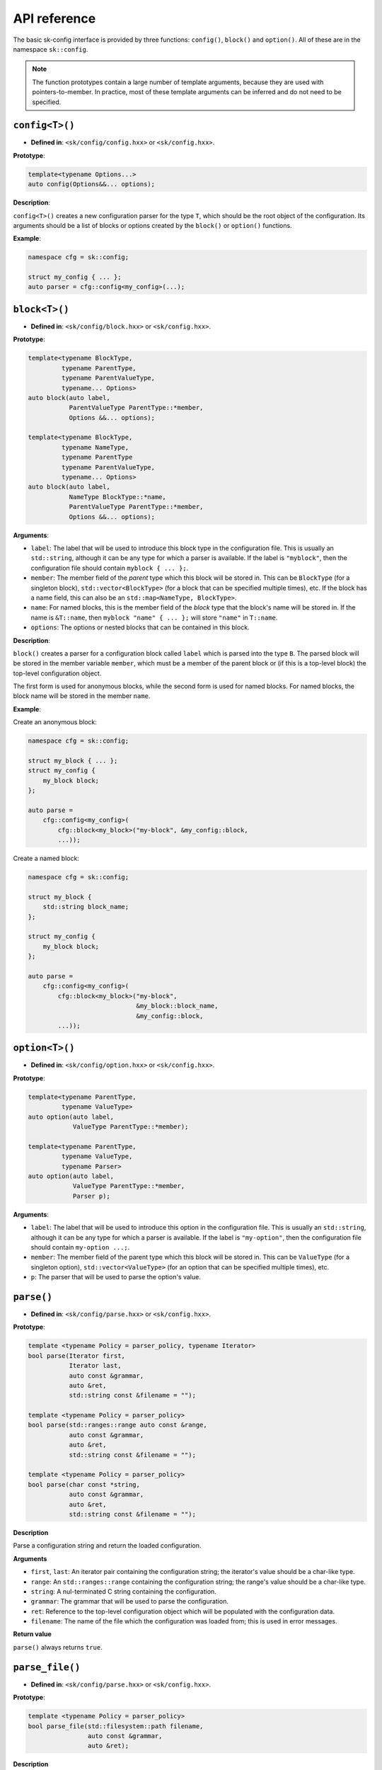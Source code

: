 API reference
=============

The basic sk-config interface is provided by three functions: ``config()``,
``block()`` and ``option()``.  All of these are in the namespace ``sk::config``.

.. note:: The function prototypes contain a large number of template arguments,
          because they are used with pointers-to-member.  In practice, most of
          these template arguments can be inferred and do not need to be
          specified.

``config<T>()``
---------------

* **Defined in**: ``<sk/config/config.hxx>`` or ``<sk/config.hxx>``.

**Prototype**:

.. code-block:: c++

    template<typename Options...>
    auto config(Options&&... options);

**Description**:

``config<T>()`` creates a new configuration parser for the type ``T``, which
should be the root object of the configuration.  Its arguments should be a
list of blocks or options created by the ``block()`` or ``option()`` functions.

**Example**:

.. code-block:: c++

    namespace cfg = sk::config;

    struct my_config { ... };
    auto parser = cfg::config<my_config>(...);

``block<T>()``
--------------

* **Defined in**: ``<sk/config/block.hxx>`` or ``<sk/config.hxx>``.

**Prototype**:

.. code-block:: c++

    template<typename BlockType, 
             typename ParentType, 
             typename ParentValueType, 
             typename... Options>
    auto block(auto label,
               ParentValueType ParentType::*member,
               Options &&... options);

    template<typename BlockType,
             typename NameType,
             typename ParentType
             typename ParentValueType,
             typename... Options>
    auto block(auto label,
               NameType BlockType::*name,
               ParentValueType ParentType::*member,
               Options &&... options);

**Arguments**:

* ``label``: The label that will be used to introduce this block type in the
  configuration file.  This is usually an ``std::string``, although it
  can be any type for which a parser is available. If the label is 
  ``"myblock"``, then the configuration file should contain ``myblock { ... };``.
* ``member``: The member field of the *parent* type which this block will
  be stored in.  This can be ``BlockType`` (for a singleton block),
  ``std::vector<BlockType>`` (for a block that can be specified multiple
  times), etc.  If the block has a name field, this can also be an
  ``std::map<NameType, BlockType>``.
* ``name``: For named blocks, this is the member field of the *block* type
  that the block's name will be stored in.  If the name is ``&T::name``,
  then ``myblock "name" { ... };`` will store ``"name"`` in ``T::name``.
* ``options``: The options or nested blocks that can be contained in
  this block.

**Description**:

``block()`` creates a parser for a configuration block called ``label`` 
which is parsed into the type ``B``.  The parsed block will be stored in the
member variable ``member``, which must be a member of the parent block or
(if this is a top-level block) the top-level configuration object.

The first form is used for anonymous blocks, while the second form is used for 
named blocks.  For named blocks, the block name will be stored in the member
``name``.

**Example**:

Create an anonymous block:

.. code-block:: c++

    namespace cfg = sk::config;

    struct my_block { ... };
    struct my_config {
        my_block block;
    };

    auto parse = 
        cfg::config<my_config>(
            cfg::block<my_block>("my-block", &my_config::block,
            ...));

Create a named block:

.. code-block:: c++

    namespace cfg = sk::config;

    struct my_block { 
        std::string block_name;
    };

    struct my_config {
        my_block block;
    };

    auto parse = 
        cfg::config<my_config>(
            cfg::block<my_block>("my-block", 
                                 &my_block::block_name,
                                 &my_config::block,
            ...));


``option<T>()``
---------------

* **Defined in**: ``<sk/config/option.hxx>`` or ``<sk/config.hxx>``.

**Prototype**:

.. code-block:: c++

    template<typename ParentType, 
             typename ValueType>
    auto option(auto label, 
                ValueType ParentType::*member);

    template<typename ParentType, 
             typename ValueType,
             typename Parser>
    auto option(auto label, 
                ValueType ParentType::*member,
                Parser p);

**Arguments**:

* ``label``: The label that will be used to introduce this option in the
  configuration file.  This is usually an ``std::string``, although it
  can be any type for which a parser is available. If the label is 
  ``"my-option"``, then the configuration file should contain ``my-option ...;``.
* ``member``: The member field of the parent type which this block will
  be stored in.  This can be ``ValueType`` (for a singleton option),
  ``std::vector<ValueType>`` (for an option that can be specified multiple
  times), etc.  
* ``p``: The parser that will be used to parse the option's value.

``parse()``
-----------

* **Defined in**: ``<sk/config/parse.hxx>`` or ``<sk/config.hxx>``.

**Prototype**:

.. code-block:: c++

    template <typename Policy = parser_policy, typename Iterator>
    bool parse(Iterator first, 
               Iterator last,
               auto const &grammar, 
               auto &ret,
               std::string const &filename = "");

    template <typename Policy = parser_policy>
    bool parse(std::ranges::range auto const &range, 
               auto const &grammar, 
               auto &ret,
               std::string const &filename = "");

    template <typename Policy = parser_policy>
    bool parse(char const *string, 
               auto const &grammar, 
               auto &ret,
               std::string const &filename = "");

**Description**

Parse a configuration string and return the loaded configuration.

**Arguments**

* ``first``, ``last``: An iterator pair containing the configuration
  string; the iterator's value should be a char-like type.
* ``range``: An ``std::ranges::range`` containing the configuration
  string; the range's value should be a char-like type.
* ``string``: A nul-terminated C string containing the configuration.
* ``grammar``: The grammar that will be used to parse the configuration.
* ``ret``: Reference to the top-level configuration object which will
  be populated with the configuration data.
* ``filename``: The name of the file which the configuration was
  loaded from; this is used in error messages.

**Return value**

``parse()`` always returns ``true``.

``parse_file()``
----------------

* **Defined in**: ``<sk/config/parse.hxx>`` or ``<sk/config.hxx>``.

**Prototype**:

.. code-block:: c++

    template <typename Policy = parser_policy>
    bool parse_file(std::filesystem::path filename,
                    auto const &grammar,
                    auto &ret);

**Description**

Parse a configuration file and return the loaded configuration.

**Arguments**

* ``filename``: Name of a configuration file that will be parsed.
* ``grammar``: The grammar that will be used to parse the configuration.
* ``ret``: Reference to the top-level configuration object which will
  be populated with the configuration data.

**Return value**

``parse_file()`` always returns ``true``.
